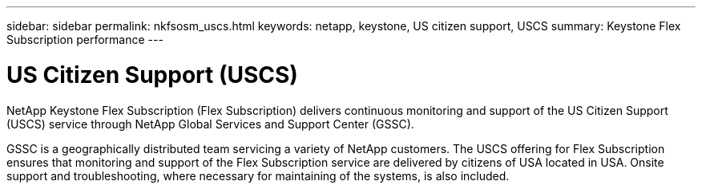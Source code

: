 ---
sidebar: sidebar
permalink: nkfsosm_uscs.html
keywords: netapp, keystone, US citizen support, USCS
summary: Keystone Flex Subscription performance
---

= US Citizen Support (USCS)
:hardbreaks:
:nofooter:
:icons: font
:linkattrs:
:imagesdir: ./media/

[.lead]
NetApp Keystone Flex Subscription (Flex Subscription) delivers continuous monitoring and support of the US Citizen Support (USCS) service through NetApp Global Services and Support Center (GSSC).

GSSC is a geographically distributed team servicing a variety of NetApp customers. The USCS offering for Flex Subscription ensures that monitoring and support of the Flex Subscription service are delivered by citizens of USA located in USA. Onsite support and troubleshooting, where necessary for maintaining of the systems, is also included.
